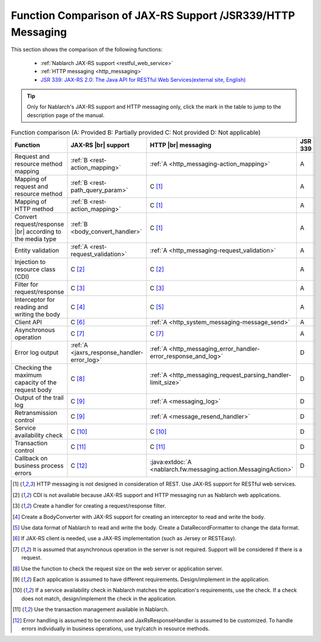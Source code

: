 .. _`restful_web_service_functional_comparison`:

Function Comparison of JAX-RS Support /JSR339/HTTP Messaging
=============================================================

.. contents:: Table of Contents
  :depth: 3
  :local:

This section shows the comparison of the following functions:

 - :ref:`Nablarch JAX-RS support <restful_web_service>`
 - :ref:`HTTP messaging <http_messaging>`
 - `JSR 339: JAX-RS 2.0: The Java API for RESTful Web Services(external site, English) <https://jcp.org/en/jsr/detail?id=339>`_

.. tip::

 Only for Nablarch's JAX-RS support and HTTP messaging only, click the mark in the table to jump to the description page of the manual.

.. |br| raw:: html

   <br />

.. list-table:: Function comparison (A: Provided B: Partially provided C: Not provided D: Not applicable)
   :header-rows: 1
   :class: something-special-class

   * - Function
     - JAX-RS |br| support
     - HTTP |br| messaging
     - JSR 339
   * - Request and resource method mapping
     - :ref:`B <rest-action_mapping>`
     - :ref:`A <http_messaging-action_mapping>`
     - A
   * - Mapping of request and resource method
     - :ref:`B <rest-path_query_param>`
     - C [1]_
     - A
   * - Mapping of HTTP method
     - :ref:`B <rest-action_mapping>`
     - C [1]_
     - A
   * - Convert request/response |br| according to the media type
     - :ref:`B <body_convert_handler>`
     - C [1]_
     - A
   * - Entity validation
     - :ref:`A <rest-request_validation>`
     - :ref:`A <http_messaging-request_validation>`
     - A
   * - Injection to resource class (CDI)
     - C [2]_
     - C [2]_
     - A
   * - Filter for request/response
     - C [3]_
     - C [3]_
     - A
   * - Interceptor for reading and writing the body
     - C [4]_
     - C [5]_
     - A
   * - Client API
     - C [6]_
     - :ref:`A <http_system_messaging-message_send>`
     - A
   * - Asynchronous operation
     - C [7]_
     - C [7]_
     - A
   * - Error log output
     - :ref:`A <jaxrs_response_handler-error_log>`
     - :ref:`A <http_messaging_error_handler-error_response_and_log>`
     - D
   * - Checking the maximum capacity of the request body
     - C [8]_
     - :ref:`A <http_messaging_request_parsing_handler-limit_size>`
     - D
   * - Output of the trail log
     - C [9]_
     - :ref:`A <messaging_log>`
     - D
   * - Retransmission control
     - C [9]_
     - :ref:`A <message_resend_handler>`
     - D
   * - Service availability check
     - C [10]_
     - C [10]_
     - D
   * - Transaction control
     - C [11]_
     - C [11]_
     - D
   * - Callback on business process errors
     - C [12]_
     - :java:extdoc:`A <nablarch.fw.messaging.action.MessagingAction>`
     - D

.. [1] HTTP messaging is not designed in consideration of REST. Use JAX-RS support for RESTful web services.
.. [2] CDI is not available because JAX-RS support and HTTP messaging run as Nablarch web applications.
.. [3] Create a handler for creating a request/response filter.
.. [4] Create a BodyConverter with JAX-RS support for creating an interceptor to read and write the body.
.. [5] Use data format of Nablarch to read and write the body. Create a DataRecordFormatter to change the data format.
.. [6] If JAX-RS client is needed, use a JAX-RS implementation (such as Jersey or RESTEasy).
.. [7] It is assumed that asynchronous operation in the server is not required. Support will be considered if there is a request.
.. [8] Use the function to check the request size on the web server or application server.
.. [9] Each application is assumed to have different requirements. Design/implement in the application.
.. [10] If a service availability check in Nablarch matches the application's requirements, use the check. If a check does not match, design/implement the check in the application.
.. [11] Use the transaction management available in Nablarch.
.. [12] Error handling is assumed to be common and JaxRsResponseHandler is assumed to be customized. To handle errors individually in business operations, use try/catch in resource methods.

